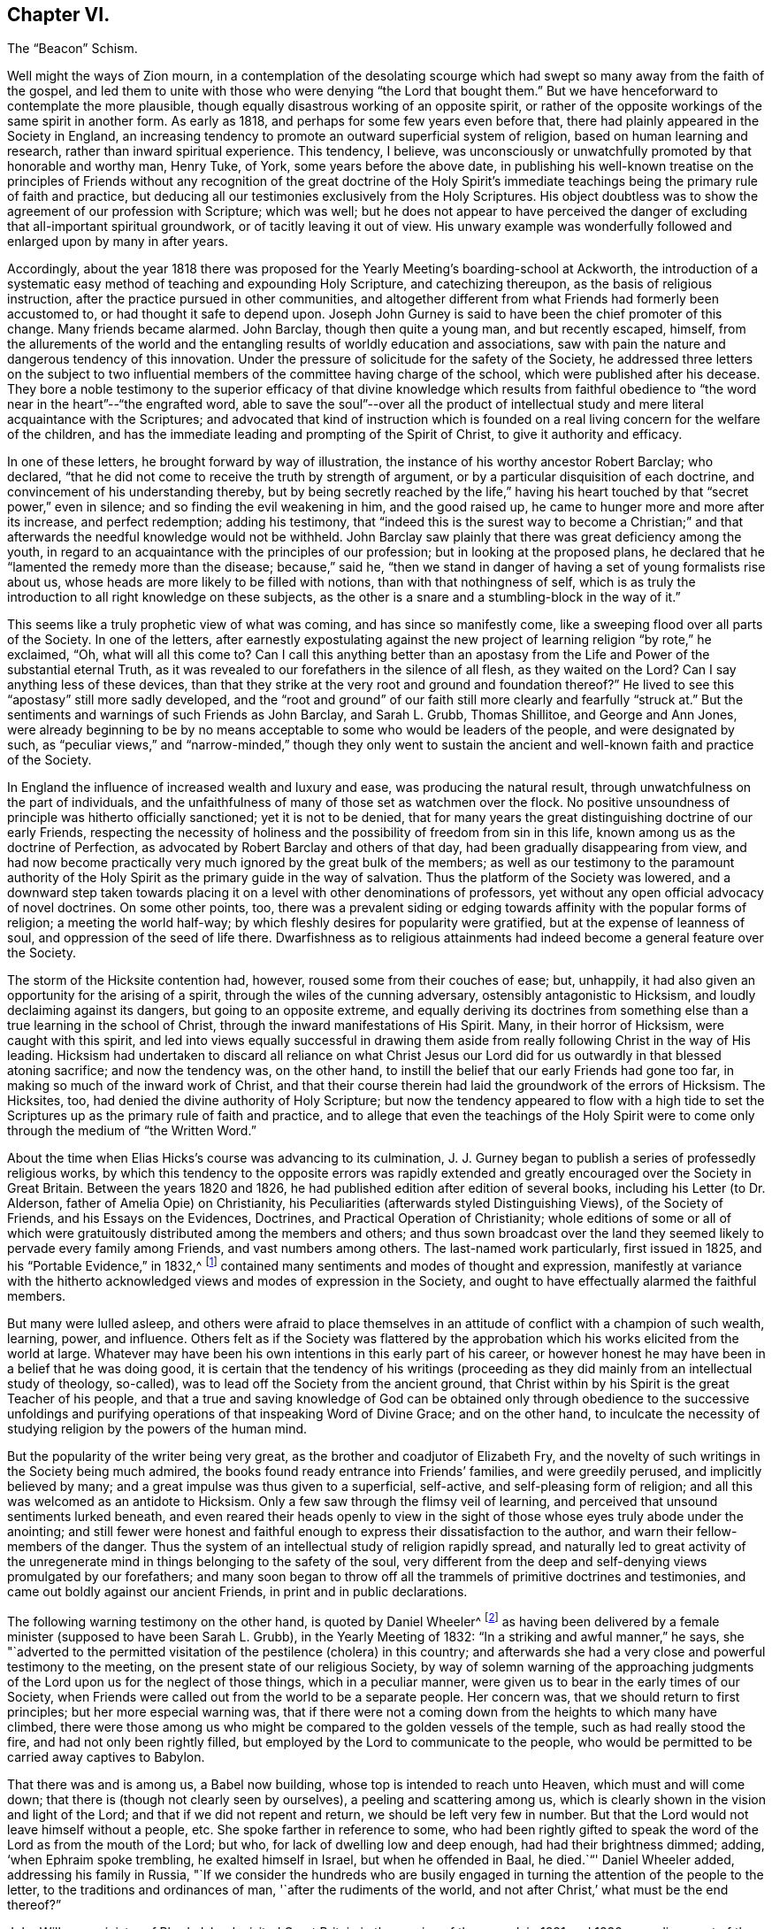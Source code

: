 == Chapter VI.

The "`Beacon`" Schism.

Well might the ways of Zion mourn,
in a contemplation of the desolating scourge which
had swept so many away from the faith of the gospel,
and led them to unite with those who were denying "`the Lord that bought them.`"
But we have henceforward to contemplate the more plausible,
though equally disastrous working of an opposite spirit,
or rather of the opposite workings of the same spirit in another form.
As early as 1818, and perhaps for some few years even before that,
there had plainly appeared in the Society in England,
an increasing tendency to promote an outward superficial system of religion,
based on human learning and research, rather than inward spiritual experience.
This tendency, I believe,
was unconsciously or unwatchfully promoted by that honorable and worthy man, Henry Tuke,
of York, some years before the above date,
in publishing his well-known treatise on the principles of Friends
without any recognition of the great doctrine of the Holy Spirit`'s
immediate teachings being the primary rule of faith and practice,
but deducing all our testimonies exclusively from the Holy Scriptures.
His object doubtless was to show the agreement of our profession with Scripture;
which was well;
but he does not appear to have perceived the danger
of excluding that all-important spiritual groundwork,
or of tacitly leaving it out of view.
His unwary example was wonderfully followed and enlarged upon by many in after years.

Accordingly,
about the year 1818 there was proposed for the Yearly
Meeting`'s boarding-school at Ackworth,
the introduction of a systematic easy method of teaching and expounding Holy Scripture,
and catechizing thereupon, as the basis of religious instruction,
after the practice pursued in other communities,
and altogether different from what Friends had formerly been accustomed to,
or had thought it safe to depend upon.
Joseph John Gurney is said to have been the chief promoter of this change.
Many friends became alarmed.
John Barclay, though then quite a young man, and but recently escaped, himself,
from the allurements of the world and the entangling
results of worldly education and associations,
saw with pain the nature and dangerous tendency of this innovation.
Under the pressure of solicitude for the safety of the Society,
he addressed three letters on the subject to two influential
members of the committee having charge of the school,
which were published after his decease.
They bore a noble testimony to the superior efficacy of that divine knowledge which
results from faithful obedience to "`the word near in the heart`"--"`the engrafted word,
able to save the soul`"--over all the product of intellectual
study and mere literal acquaintance with the Scriptures;
and advocated that kind of instruction which is founded
on a real living concern for the welfare of the children,
and has the immediate leading and prompting of the Spirit of Christ,
to give it authority and efficacy.

In one of these letters, he brought forward by way of illustration,
the instance of his worthy ancestor Robert Barclay; who declared,
"`that he did not come to receive the truth by strength of argument,
or by a particular disquisition of each doctrine,
and convincement of his understanding thereby,
but by being secretly reached by the life,`" having his
heart touched by that "`secret power,`" even in silence;
and so finding the evil weakening in him, and the good raised up,
he came to hunger more and more after its increase, and perfect redemption;
adding his testimony,
that "`indeed this is the surest way to become a Christian;`"
and that afterwards the needful knowledge would not be withheld.
John Barclay saw plainly that there was great deficiency among the youth,
in regard to an acquaintance with the principles of our profession;
but in looking at the proposed plans,
he declared that he "`lamented the remedy more than the disease; because,`" said he,
"`then we stand in danger of having a set of young formalists rise about us,
whose heads are more likely to be filled with notions,
than with that nothingness of self,
which is as truly the introduction to all right knowledge on these subjects,
as the other is a snare and a stumbling-block in the way of it.`"

This seems like a truly prophetic view of what was coming,
and has since so manifestly come, like a sweeping flood over all parts of the Society.
In one of the letters,
after earnestly expostulating against the new project
of learning religion "`by rote,`" he exclaimed,
"`Oh, what will all this come to?
Can I call this anything better than an apostasy from the
Life and Power of the substantial eternal Truth,
as it was revealed to our forefathers in the silence of all flesh,
as they waited on the Lord?
Can I say anything less of these devices,
than that they strike at the very root and ground and foundation thereof?`"
He lived to see this "`apostasy`" still more sadly developed,
and the "`root and ground`" of our faith still more clearly and fearfully "`struck at.`"
But the sentiments and warnings of such Friends as John Barclay, and Sarah L. Grubb,
Thomas Shillitoe, and George and Ann Jones,
were already beginning to be by no means acceptable
to some who would be leaders of the people,
and were designated by such,
as "`peculiar views,`" and "`narrow-minded,`" though they only went to
sustain the ancient and well-known faith and practice of the Society.

In England the influence of increased wealth and luxury and ease,
was producing the natural result, through unwatchfulness on the part of individuals,
and the unfaithfulness of many of those set as watchmen over the flock.
No positive unsoundness of principle was hitherto officially sanctioned;
yet it is not to be denied,
that for many years the great distinguishing doctrine of our early Friends,
respecting the necessity of holiness and the possibility
of freedom from sin in this life,
known among us as the doctrine of Perfection,
as advocated by Robert Barclay and others of that day,
had been gradually disappearing from view,
and had now become practically very much ignored by the great bulk of the members;
as well as our testimony to the paramount authority of the
Holy Spirit as the primary guide in the way of salvation.
Thus the platform of the Society was lowered,
and a downward step taken towards placing it on a
level with other denominations of professors,
yet without any open official advocacy of novel doctrines.
On some other points, too,
there was a prevalent siding or edging towards affinity with the popular forms of religion;
a meeting the world half-way; by which fleshly desires for popularity were gratified,
but at the expense of leanness of soul, and oppression of the seed of life there.
Dwarfishness as to religious attainments had indeed
become a general feature over the Society.

The storm of the Hicksite contention had, however,
roused some from their couches of ease; but, unhappily,
it had also given an opportunity for the arising of a spirit,
through the wiles of the cunning adversary, ostensibly antagonistic to Hicksism,
and loudly declaiming against its dangers, but going to an opposite extreme,
and equally deriving its doctrines from something
else than a true learning in the school of Christ,
through the inward manifestations of His Spirit.
Many, in their horror of Hicksism, were caught with this spirit,
and led into views equally successful in drawing them aside
from really following Christ in the way of His leading.
Hicksism had undertaken to discard all reliance on what Christ
Jesus our Lord did for us outwardly in that blessed atoning sacrifice;
and now the tendency was, on the other hand,
to instill the belief that our early Friends had gone too far,
in making so much of the inward work of Christ,
and that their course therein had laid the groundwork of the errors of Hicksism.
The Hicksites, too, had denied the divine authority of Holy Scripture;
but now the tendency appeared to flow with a high tide to
set the Scriptures up as the primary rule of faith and practice,
and to allege that even the teachings of the Holy Spirit
were to come only through the medium of "`the Written Word.`"

About the time when Elias Hicks`'s course was advancing to its culmination,
J+++.+++ J. Gurney began to publish a series of professedly religious works,
by which this tendency to the opposite errors was rapidly extended
and greatly encouraged over the Society in Great Britain.
Between the years 1820 and 1826, he had published edition after edition of several books,
including his Letter (to Dr. Alderson, father of Amelia Opie) on Christianity,
his Peculiarities (afterwards styled Distinguishing Views), of the Society of Friends,
and his Essays on the Evidences, Doctrines, and Practical Operation of Christianity;
whole editions of some or all of which were gratuitously
distributed among the members and others;
and thus sown broadcast over the land they seemed
likely to pervade every family among Friends,
and vast numbers among others.
The last-named work particularly, first issued in 1825,
and his "`Portable Evidence,`" in 1832,^
footnote:[See An Examination of the Memoirs and Writings of J. J. Gurney,
by W. H. Philadelphia, 1856.]
contained many sentiments and modes of thought and expression,
manifestly at variance with the hitherto acknowledged
views and modes of expression in the Society,
and ought to have effectually alarmed the faithful members.

But many were lulled asleep,
and others were afraid to place themselves in an
attitude of conflict with a champion of such wealth,
learning, power, and influence.
Others felt as if the Society was flattered by the approbation
which his works elicited from the world at large.
Whatever may have been his own intentions in this early part of his career,
or however honest he may have been in a belief that he was doing good,
it is certain that the tendency of his writings (proceeding
as they did mainly from an intellectual study of theology,
so-called), was to lead off the Society from the ancient ground,
that Christ within by his Spirit is the great Teacher of his people,
and that a true and saving knowledge of God can be obtained
only through obedience to the successive unfoldings and
purifying operations of that inspeaking Word of Divine Grace;
and on the other hand,
to inculcate the necessity of studying religion by the powers of the human mind.

But the popularity of the writer being very great,
as the brother and coadjutor of Elizabeth Fry,
and the novelty of such writings in the Society being much admired,
the books found ready entrance into Friends`' families, and were greedily perused,
and implicitly believed by many; and a great impulse was thus given to a superficial,
self-active, and self-pleasing form of religion;
and all this was welcomed as an antidote to Hicksism.
Only a few saw through the flimsy veil of learning,
and perceived that unsound sentiments lurked beneath,
and even reared their heads openly to view in the sight
of those whose eyes truly abode under the anointing;
and still fewer were honest and faithful enough to
express their dissatisfaction to the author,
and warn their fellow-members of the danger.
Thus the system of an intellectual study of religion rapidly spread,
and naturally led to great activity of the unregenerate
mind in things belonging to the safety of the soul,
very different from the deep and self-denying views promulgated by our forefathers;
and many soon began to throw off all the trammels of primitive doctrines and testimonies,
and came out boldly against our ancient Friends, in print and in public declarations.

The following warning testimony on the other hand, is quoted by Daniel Wheeler^
footnote:[Memoirs of Daniel Wheeler, London, 1842, p. 200.]
as having been delivered by a female minister (supposed to have been Sarah L. Grubb),
in the Yearly Meeting of 1832: "`In a striking and awful manner,`" he says,
she "`adverted to the permitted visitation of the pestilence (cholera) in this country;
and afterwards she had a very close and powerful testimony to the meeting,
on the present state of our religious Society,
by way of solemn warning of the approaching judgments
of the Lord upon us for the neglect of those things,
which in a peculiar manner, were given us to bear in the early times of our Society,
when Friends were called out from the world to be a separate people.
Her concern was, that we should return to first principles;
but her more especial warning was,
that if there were not a coming down from the heights to which many have climbed,
there were those among us who might be compared to the golden vessels of the temple,
such as had really stood the fire, and had not only been rightly filled,
but employed by the Lord to communicate to the people,
who would be permitted to be carried away captives to Babylon.

That there was and is among us, a Babel now building,
whose top is intended to reach unto Heaven, which must and will come down;
that there is (though not clearly seen by ourselves), a peeling and scattering among us,
which is clearly shown in the vision and light of the Lord;
and that if we did not repent and return, we should be left very few in number.
But that the Lord would not leave himself without a people, etc.
She spoke farther in reference to some,
who had been rightly gifted to speak the word of the Lord as from the mouth of the Lord;
but who, for lack of dwelling low and deep enough, had had their brightness dimmed;
adding, '`when Ephraim spoke trembling, he exalted himself in Israel,
but when he offended in Baal, he died.`"`' Daniel Wheeler added,
addressing his family in Russia,
"`If we consider the hundreds who are busily engaged
in turning the attention of the people to the letter,
to the traditions and ordinances of man, '`after the rudiments of the world,
and not after Christ,`' what must be the end thereof?`"

John Wilbur, a minister of Rhode Island,
visited Great Britain in the service of the gospel, in 1831 and 1832,
spending most of the time in England until his return in the beginning of 1833.
While there, very unexpectedly to himself,
his mind was brought into deep exercise and distress by the discovery
of the spirit at work among some influential members,
at variance with the well-known doctrines of Friends.
As he advanced in his religious engagements,
more and more of its insidious workings was brought to his view,
to such a degree that he was led to fear, either a general lapse as a body,
or otherwise a great rent or division.^
footnote:[John Wilbur`'s Journal and Correspondence, p. 270.]
Finding this departure so formidable,
on account of the talents and station of many of those engaged in it,
he was brought into great mourning over the flock of God,
even in that land where the pure standard of truth had been
so eminently supported in the days of our forefathers.
He was deeply afflicted in seeing the subtlety of the enemy,
in taking advantage of the Hicksian heresy,
by leading many into the opposite extreme--thus plunging them into
a lapse as fatal on the other side--both these errors being insidiously
defective in relation to the true faith in Christ,
in all his gracious offices for our salvation.
Under the pressure of these apprehensions,
while in London at the time of the Yearly Meeting,
he took an opportunity of opening his uneasiness to J. J. Gurney,
in company with Jonathan Hutchinson, and George and Ann Jones.
But he received no satisfaction from him.

To show his feelings under these circumstances more clearly,
we will quote a few passages from his own account.
In speaking of his attendance of London Yearly Meeting in 1832,
after mentioning that with the exception of having visited the women`'s meeting,
he had been silent through all the meetings for business,
being greatly exercised therein, he says:

In this meeting,
great professions of faith in the mediation and atonement of Jesus Christ our Lord,
were made, and this profession was abundantly reiterated;
but still I mournfully felt a great lack of that precious sweetness and savor of life,
which gives weight and solidity, as well as power, to a meeting;
and without which all the professions of faith, however high and glowing as to words,
are but as sounding brass and a tinkling cymbal.
And I am more and more confirmed in the belief,
that the most full and literally sound acknowledgment may be made,
of faith in the blood and sacrifice of Jesus Christ, our blessed Redeemer,
and without any reserve too,
but still it may be no more than in the oldness of the letter; and that,
for lack of believing fully in,
and of being really and practically quickened by the living power of the gospel,
that calls to, and enables to keep the commandments of Christ our Lord,
by whose Spirit and grace we are sanctified, through obedience.

On account of overwhelming afflictions, and weakness of body,
I was not able to attend the concluding sitting of
the Select Yearly Meeting on seventh-day evening;
for my mental grief was such, that I could not refrain from excessive weeping,
after the conclusion of the meetings for discipline; so,
under the kind superintendence of my dear friend George Crosfield,
I went immediately to my lodgings, and retired to my chamber;
where my head was as waters, and my eyes as fountains of tears,
in weeping for the backsliding of the sons and daughters of my people,
occasioning the face of the beloved to be so turned from us,
in the day of our great necessity.
(Page 124.)

Again, after attending the Half-Yearly Meeting for Wales, which was, he says,
a painful meeting to him throughout, he remarks:

I kept to my chamber in the evening,
and there mourned over the state of things in this land;
being fully aware that there are many in the station of ministers, who are,
in great measure, lost, as to the times and seasons,
the openings and the shuttings of the blessed Spirit of the Gospel;
and whose minds seem to be so beclouded and darkened,
that the true shining is not seen to go forth with brightness as in primitive times,
nor as a lamp that should burn through the whole gospel day.

And it is greatly to be feared that there are some
who are leaning too much to their own understanding,
instead of waiting, in patience and meekness, on Jesus Christ, the great minister,
who always keeps the key in his own hands, and opens only when he will,
and to whom he will So I continue to mourn,
and to feel like adopting the prophet`'s language of grief, as I pass through this land,
"`How is the gold become dim?
How is the most fine gold changed?
The stones of the sanctuary are poured out in the top of every street!
The precious sons of Zion, comparable to fine gold,
how are they esteemed as earthen pitchers, the work of the hands of the potter?`"
For lo! some who have shone apparently as stars of the first magnitude,
seem to be in danger of a total eclipse!
The outward standing and influence of some is such,
that the case seems almost if not entirely irremediable,
and what the result of things will be, is difficult to foresee.
But many there are among this people,
who are truly awakened to serious and fearful apprehensions,
lest this Society should be shaken from its foundation.
(Page 137.)

A few months afterwards, he remarks:

A disposition is making its appearance in several places in this nation,
and among Friends, to think very little of the cross of Christ, practically,
and to plead for liberality, both of faith and practice;
the perceptible influence of the Holy Spirit is mournfully
deprecated by many members of our Society;
some of them in conspicuous standing,
are now disposed to put the Scriptures in the place of the Spirit;
and seem ready to hold them as the only rule of faith and practice,
or guidance of Christians and notwithstanding they
fully acknowledge the propitiatory sacrifice,
with its blessed effects for the remission of sins, and place great dependence upon it,
yet at the same time, Christ crucified is to them, as to the Jews and Greeks formerly,
to the one a stumbling-block, and to the other foolishness.
And there is much reason to fear, that these wise and learned professors under our name,
who seem disposed to look down rather contemptuously upon the old sort of Friends,
are designing to bring about a change in some of
the prominent and essential doctrines of our Society.
(Page 150.)

At London and Middlesex Quarterly Meeting, which was "`very full and large,`" he says:

Dear Ann Jones was exercised in solemn supplication,
and William Allen and Daniel Wheeler, in testimony, acceptably; but as for me,
I sat silently, under a sorrowful sense of the state of things in this land;
for it is clearly to be felt and seen, that among this people under our name,
there are two armies arrayed, army against army,
lifting up their weapons one against the other;
and great struggles are plainly to be felt and seen,
by those whose eyes are happily anointed by the finger of Jesus.
It is seen also, that instead of one Lord, one faith,
and one baptism there is a diversity of faith,
as it regards the ministration of Him who is one, by his holy spiritual baptism,
and as to the worship of the true tabernacle.
And it is greatly to be feared that this strife will
not always be kept within the secret chamber,
and subdued, without the exposure of Antichrist, and his kingdom,
and without a storm of the elements in which he works.
And much commotion, and thunderings, and lightnings,
and earthquakes will be seen and heard in various places;
and the tabernacle of those who have slidden from the sure foundation, the Rock of Ages,
however lofty and beautiful to look upon, will be thrown down,
and removed out of the way,
and their place will be known no more in the heritage
of the Lord`'s spiritual Israel.`"(Page 157.)

Under these sorrowful apprehensions,
and in deep solicitude for the safety of the Society,
John Wilbur addressed a series of letters, six in number, to his friend George Crosfield,
an Elder of Liverpool,
for the purpose of developing the grounds of his exercises and concern,
and with a desire that the danger which threatened might be averted.
George Crosfield afterwards published those letters on his
own responsibility (though with John Wilbur`'s knowledge),
believing with many other friends who had seen the manuscripts,
that they were eminently adapted to the state of the Society at that date.
A letter from Margaret Crosfield to John Wilbur,
written while the letters were in process of being printed,
contains the following development of their motives
in thus undertaking the publication of them.

My mind is very well, and resolute in carrying forward the publication of these letters,
believing the very fulness of time is come for something of the kind to be given forth,
for the comfort and encouragement of many faithful Friends,
the strengthening of the weak and wavering, and the instruction of the ignorant;
and I am satisfied, in that it has in any degree,
fallen to our lot to assist in raising again the ancient standard of Truth in this country,
where George Fox so faithfully labored; and that which it will expose us to,
from loose and careless professors, we are willing to bear for Jesus Christ`'s sake.

These six letters to George Crosfield appear to have been
published by him while John Wilbur was absent in Ireland,
in the autumn of 1832.
The first letter gives a general view of the importance of steadfastness
on the part of Friends to the testimonies entrusted to them,
with the expression of his earnest desire that the Society might hold on its way,
and continue faithful in bearing testimony to the
spiritual nature and design of the gospel.
The second letter was in regard to the fall of man,
and his redemption through the atoning sacrifice of Christ,
and man`'s cooperation with the offers of his grace,
by repentance and submission to the sanctifying and regenerating efficacy of his Spirit;
and concluded with the following salutary expressions:

Then how needful it is to have a full belief in the doctrines of Scripture,
and in every part of them; not merely assenting to some and passing slightly over others,
for fear that a practical and living belief in them
should lead us to much pain and conflict of spirit,
and to the mortifying of the will of the flesh.
Then let everyone come down and prove himself, and examine by the light of Christ,
all the hidden and dark avenues of his heart,
remembering that every secret thing must be opened
and brought to judgment in the day of Jesus Christ.
And oh, how desirable, that when that day shall come upon every one of us,
we may submit to it, while there is yet tenderness in our hearts,
so that a spirit of unbelief in any one of these great doctrines
of life and salvation may never be entertained;
that none of the great truths of the gospel may be looked upon with indifference,
but that every one of us may be so quickened and made alive unto God,
by the resurrection power of Jesus Christ,
as to be furnished and blessed with the perceptive and all-instructive
guidance and influence of his Holy Spirit.

The third letter showed the frequent tendency there
had been in the professing Christian Church,
to go off the straight track of the doctrine of the gospel, on one side, or on the other,
through the artful wiles of the enemy;
how George Fox and his contemporaries were instrumental in the Lord`'s
hand for the revival of the pure gospel covenant and doctrines,
and, having Christ their captain with them,
were enabled to stand against all the fury of the adversary,
striving to lay waste and paralyze their testimony; yet that some,
even in those early days, giving way to spiritual pride and the will of unslain self,
were carried away into by-paths; and again many in modern times had been,
through the same subtlety of Satan, deceived, and even led to suppose,
or to profess that they supposed,
that our first Friends did not believe in the true divinity
and reconciling sacrifice of our Lord Jesus Christ;
than which a greater perversion can hardly be imagined.
He entirely contradicts such assertions of the Hicksites,
showing their utter groundlessness, and declares his belief,
"`that the more true spiritual Christianity a man has,
the better will he be qualified rightly to see and to estimate the doctrines of Scripture,
relative to the outward coming and offices of Jesus Christ.`"

The fourth letter discourses more at large on the Hicks secession in America,
showing how the devil,
anxious to make an inroad upon a people whom he knew to
be tenacious of their great principle of the Light of Christ,
artfully contrived a kind of compromise with them,
so as to allow them to retain this distinguishing article,
if he could but induce them to deny the proper divinity and atonement of Christ;
knowing that, thus drawn aside, they would not then, in the very nature of things,
be sharers in the true light of Christ within them, and walk in it,
whatever their profession of it;
but would be rendered liable to mistake his false radiance for the real light.
And succeeding in this scheme with very many,
he filled their mouths with the cry of "`the light! the Spirit!
the Spirit of the Lord!`"--and this partly for the purpose,
that thereby others might be brought even to loathe
the very name of Christ within the hope of glory,
or Christ in spirit, by witnessing His name, in this part of the covenant,
so continually brought forward and taken in vain by those well known to be autichristians.
Because, therefore,
the Socinian or Hicksite has sinfully denied the divinity and atonement of Christ,
shall we unnecessarily, and sinfully too,
abandon everything else relative to God`'s salvation,
that so we may establish what they deny;
as if it were possible for us to obtain salvation by the one, without the other?
And will any be driven, through cowardice from a practical faith in divine grace,
and the light and spirit of the gospel,
because these seceders have illusively pretended thereto?
Will any man be deterred from naming and believing in the Holy Name,
because the atheist chaunts it off with scorn?
Not the true Christian, no;
for if the very worst of men deceptively profess the best of things,
that will never occasion the true believer to abandon them;
nor if the unfaithful abandon one part of the covenant, professing to support the other,
it will never induce the former to reverse it,
for in so doing he would be a covenant breaker as much as the other.

Now, in conclusion, I would ask, if it is not alike dangerous to man,
and dishonorable to God, to deny that Jesus Christ has done anything for our salvation,
without us; and to deny that he is doing anything for us, within us,
for the same purpose: seeing that, if we reject either of these provisions,
we cannot be saved, for we cannot so much as begin a good life,
without the application of that great sacrifice of his body, once made for all men.
Nor, in the second place,
can we advance a single day of our lives in the Christian way and warfare against sin,
without his presence and help continually extended to us.

The fifth letter takes the ground of Robert Barclay and all our early Friends,
that the Spirit of Christ, and not the Holy Scriptures,
is "`the first and best leader and controller of
the Christian`'s life and practice,`" or,
as they called it, "`the primary rule;`" and shows conclusively that this doctrine,
which is indeed the true doctrine of the Bible,
by no means derogates from the excellency of those writings of holy men of God,
written as they were moved by the Holy Spirit.
Nor can there be any dishonor brought to the sacred writings,
by placing the all-manifesting Spirit, and light, and grace of God,
through our Lord Jesus Christ,
over and above them in the rightful order of God`'s manifestations
and provisions for the children of men.
No, truly, it cannot be derogatory to the Scriptures,
nor to any other creature here below, to place the second Adam, the Lord from heaven,
the quickening Spirit, above them.

He then fully admits them "`to stand above all other writings,`" and "`to
be the only outward fit rule and standard by which all the professors
of Christianity may prove and try their doctrines;`" yet adds,
that, inasmuch as the various denominations have different confessions of faith,
all founded as they suppose on a right understanding of Scripture,
whenever a member of a religious body thinks he has found important
errors in the fundamental doctrines of his own people,
it becomes him to be candid and leave them, rather than,
like the leaders of the late Seceders of America,
secretly and artfully endeavor to gain over the unwary to their new views.
He might have carried this view a little further, by showing that though,
on the one hand,
the Scriptures are the test of doctrine between those of different professions,
to try which comes the nearest to the Gospel standard; yet, on the other hand,
when once a religious Society has settled for itself its own standard as being
in accordance with what it believes to be a correct understanding of Scripture;
then,
in order to try the consistency or inconsistency of its own members with its profession,
the appeal must be, not merely to the Scriptures (which are variously interpreted),
but to those interpretations of Scripture which have always been received
and acknowledged as characterizing the faith of that particular people.
Otherwise, no society, or gathered visible church,
can be said to have any settled religious faith and belief, as belonging to itself,
and not liable to be constantly disturbed with impunity
by innovators within its own borders.

The sixth letter contained an earnest appeal for the continued faithful
maintenance of the testimonies of Friends to plainness and self-denial,
so little appreciated by the advocates of the new views.
I have thought it necessary thus to show at some length the tenor of these letters,
inasmuch as, although highly approved by sound Friends,
who saw their salutary applicability to the state of the Society at that time,
yet on the other hand, they brought on their author an abundant share of obloquy,
from those who favored the modern innovations,
and afterwards became one of the chief pleas for
the persecutions which assailed him in his own country.
John Wilbur had, however, pursued the straight path of gospel order.
He had, while in England,
taken an opportunity of privately opening his uneasiness
to at least one of the main instigators of the new doctrines,
Joseph John Gurney, and probably also to others;
and had been faithful in his testimonies against these errors in his public declarations,
before the issue of these letters;
and though some influential members in New England would have gladly put
him to trouble in consequence of his open and firm stand for the truth,
they could make no progress against him as long as Moses Brown lived;
for that honest man and venerable patriarch frustrated their attempts,^
footnote:[See two letters from Moses Brown, in J. Wilbur`'s Journal, pp.
176 and 177.]
knowing they were out of the truth.

Elisha Bates, a minister of Mount Pleasant, Ohio,
through unwatchfulness was caught with the new views,
and going to England in the year 1833, and again in 1836,
greatly strengthened this innovating spirit,
by joining with those who were openly repudiating some of our fundamental principles.
And being of a fluent pen as well as speech, Isaac Crewdson, William Boulton,
and other leaders in the schism,
gladly associated him with themselves in their attempts to subvert
the characteristic doctrines and testimonies of the Society.
In the year 1835, Isaac Crewdson of Manchester, published a small book, entitled,
A Beacon to the Society of Friends,
ostensibly warning the members against the awful errors of Elias Hicks,
on the assumption that many of the writings of our earliest authors tended in that direction,
and calling the Society in this day to sentiments supposed
by him to be more evangelical than those of our forefathers,
as the only way to avoid the spread of Hicksism through the Society in Great Britain.
This book, soon after its appearance,
was followed by a shower of pamphlets in the same direction,
many of which were very crude and frothy,
but all tending to raise a commotion and kindle unhallowed fire.

The Beacon by Isaac Crewdson,
and the Bible studying meetings held at the house of William Boulton,
were indeed nothing more than a genuine fruit of the views which had been advocated
for about ten years in the successive publications of Joseph John Gurney.
The difference between J. J. Gurney`'s writings and the Beacon, was simply this,
that the former laid the groundwork, and the latter the superstructure;
that the former used comparatively cautious language, while the latter spoke plain out;
that the former upheld the Scriptures as the source of divine knowledge,
paramount to the Spirit, or as if the Spirit taught only through them, thus necessarily,
although at first secretly, undermining the opposite doctrine held by Friends;
while the latter writer, besides doing this in full, with regard to the Scriptures,
also came forth boldly and more distinctly in a denunciation of our great
distinguishing testimony to the Light of Christ in the heart,
as the primary teacher or rule, and the universality of Saving Grace,
as held by Barclay and all our ancient writers.

J+++.+++ J. Gurney had limited "`revelation`" to what is written in the Scriptures; which,
he declared, were sufficient "`to direct our faith,
and regulate our conduct,`" were "`the only authorized record of divine truth,`"
the only medium by which to obtain a knowledge of the nature of sin,
or of "`a call to repentance extended to the whole human race,`" and that
they "`unfold the law of God in all its strength and spirituality,
in all the glorious variety of its details.`"^
footnote:[See J. J. Gurney`'s Portable Evidence, English edition, pp.
69, 91, 114,
etc.]The Beacon discarded the universal and saving efficacy of the light of Christ,
inwardly revealed; and denied any true knowledge of God, or of his salvation,
except through the Scriptures--taught that it was a "`pernicious
theory`" to speak of the Scriptures as secondary,
and the Spirit as a higher rule--declared that it was "`presumptuous`" to assert
the sufficiency of "`the inward light,`" calling it a "`delusive notion`"--designated
the belief that "`the inward light is the primary rule of faith and practice,`"
as a "`dangerous error`"--and asserted that "`setting up a light within,
above the revelation of the Spirit of God by Holy Scripture, has led, step by step,
into the deadly gulf of deism.`"^
footnote:[See the Beacon, all through the volume.]

On the doctrine of Imputative Righteousness, too, they held the same ground.
J+++.+++ J. Gurney had said, "`Our only claim on the heavenly inheritance, therefore,
consists in this, that God is pleased to impute to those who believe,
the perfect righteousness of our Lord Jesus Christ; "`^
footnote:[Gurney`'s Essays on Christianity, Amer.
edit+++.+++, p. 390.]
and that faith "`is a reliance of the soul on the incarnate
Son`" thus limiting it to the incarnation alone.
In like manner, the Beacon said:
"`Our immense debt is cancelled by the precious blood of Christ, if, by faith,
we lay hold on Him as our surety.`"
Do not both these statements equally overstrain the precious doctrine
of the atonement to such an extent as to exclude the divine declaration,
that "`without holiness no man shall see the Lord?`"J.
J+++.+++ Gurney had repeatedly designated the Scriptures,
as "`the written word,`" "`the word of the Lord,`" thus coming as near as he could,
and opening the door, towards calling them the Word of God;^
footnote:[Ibid., pp.
88, 350, etc.]
and had declared that from them "`we derive our hopes of the immortal crown of righteousness.`"
The author of the Beacon, in like manner, though more openly,
styled them "`the Word,`" "`the Word of God;`" argued to prove
the correctness of the term as applied to them as well as to Christ;
and (page 92) restricted the possession of the "`law written in the heart,`"
to "`true believers,`" and (page 119) "`the manifestation of the Spirit
given to every man,`" to the Corinthian believers only!

It is also well known, that the two authors coincided in their views respecting Prayer,
the calling of the first-day of the week the Christian Sabbath,
and styling the four narrative accounts of the Evangelists "`the Gospel,`"
in obvious contradiction of the views of true Friends from the beginning.
In one particular, Isaac Crewdson appears to have gone further than J. J. Gurney.
In order to bring our silent worship into discredit,
he branded the system as "`Quietism`"--making a parade of this epithet,
as if he thought it an excellent handle against us--and also,
as "`a religion of feelings,`" evidently implying of mere enthusiasm--and said (page
96) that "`to imagine that silence and stillness are essential to true worship,
would be a great error.`"
In most of these attacks, it is true, he professed to be aiming at Hicksism;
but in reality the blow was manifestly meant for ancient Quakerism.

We have thus seen how far these two writers really worked together,
in pulling down the old landmarks of our profession.
It may indeed be safely said,
that the works of J. J. Gurney were far more efficient
in bringing "`Beaconism`" upon the Society,
than the writings of the author of the Beacon;
and that the latter never could have accomplished the schism it promoted,
had not the ground been prepared for it beforehand,
by the general acceptance of the books published by J. J. Gurney.
How was it then, that the one involved himself in the censure of the Society,
while the other entirely escaped?
It was because J. J. Gurney was wary, and capable of so smoothing his mode of expression,
and so salving over any sore place among such as might begin to feel uneasy,
that he retained his position of great influence;
while Isaac Crewdson was of a bold and straightforward temperament,
came plainly out with his denunciations of our ancient faith,
and being quite capable of maintaining the position
he had taken by confusing the views of his opposers,
preferred to pursue his course openly,
rather than either to modify his expressions for the sake of making peace,
or to allow himself to be persuaded that he was in error,
by men whom he plainly saw to be weakly inconsistent with their own expressed convictions.
J+++.+++ J. Gurney also seems to have perceived that the rapid course
of the advocates of the Beacon was likely to drift them quickly
into a separation from the main body of the Society;
and not being prepared for that step himself,
but aiming to carry the whole Society into an acceptance
of his own views through his great popularity and tact,
he preferred to abandon these his too ardent pupils, and let them drift, if they must,
rather than launch himself with them on so desperate a venture.

There were several attempts soon made, through the press,
to counteract the pernicious tendency of the opinions advanced in the Beacon.
The first of these was a short letter, addressed to its author by Thomas Thompson,
an Elder of Liverpool Meeting.
Then followed a more elaborate Defence of the Doctrine of
Immediate Revelation and Universal and Saving Light,
by Thomas Hancock, M. D., another elder of Liverpool;
which showed in a clear and firm manner, but with a mild and moderate tone of argument,
the reasonableness of the true doctrine of Friends on these subjects,
their accordance with Scripture truth,
and their incongruity with the views advocated in the Beacon.
After this came a fiery attack on the Beacon,
and its coadjutors both in and outside of the Society, entitled,
"`Truth Vindicated,`" etc., a book of 224 pages, published anonymously,
but soon afterwards known to be written by Henry Martin, a young and ardent man,
zealously attached to Friends`' principles as advocated by our early writers.

This was a powerful and crushing rebuke of the Beacon; but the writer indulged, perhaps,
in too much of a taunting harshness of expression,
calculated to produce irritation among those whom he so recklessly lashed; and, moreover,
launched into a very bold and aggressive mode of warfare,
in which he did not always carefully guard his own lines from assault,
or at least from being charged with overstraining
the positions of those whom he was opposing,
or with leaving out views which ought to have been introduced,
in order to avoid an appearance of more or less randomness or irreverence of manner,
in his mode of treating principles of momentous importance.
The main tendency and intent of the work, however,
was to sustain the ancient doctrines of Friends against these insidious attacks,
and to expose to view the utter lack of solid ground which the latter had to stand upon;
but it is to be regretted that his intent was not
carried out with more discretion and caution,
that the pure truth might not suffer reproach by his unguarded style of writing.

As an instance, we may refer to the circumstance,
that his advocacy of the Holy Spirit being the primary rule,
instead of the Scriptures given forth by that Spirit,
would have been far more satisfactory and clear from cavil,
if he had simply added his own adhesion to what Friends have always acknowledged,
that the Scriptures are also a rule, though a secondary rule,
subordinate to the Spirit from which they derive their authority,
and that whatever is contrary to their testimony, is to be rejected as false.
But in the warmth of his zeal against these modern
revivors of the calumnies put forth by the Buggs,
Owens, and Keiths of former days,
he did not condescend to stop to make all his own modes of expression secure from attack,
or to tell the whole truth, further than appeared to him needful for his own purpose,
in crushing the position of his antagonists.
A very different antidote to the doctrines of the Beacon appeared also in 1835,
under the title of The Light of Christ exalted,
or the More Excellent Way Briefly Set Forth, a small book of about sixty-eight pages,
by Joseph Sutton, of Manchester.
Though this little work was not ostensibly aimed at the Beacon,
but was addressed to the Methodists,
with whom the writer had formerly been in connection,
yet it furnished a good practical refutation of the fallacious
and backsliding views of the author of the Beacon,
was written in a spirit of piety and tenderness,
and supported the true doctrines of Friends.

John Harrison, another member of Manchester Meeting, zealous against all innovations,
and firm in "`contending for the faith once delivered
to the saints,`" came forth the next year (1836),
with A Lamp for the Beacon Showing by Many Parallel Passages,
that its Erroneous Sentiments were but the Reiteration of What had in
Old Time been Abundantly Cast as Mire and Dirt Against Our Early Friends,
by Sundry Opposers of the Truth,
and had been Again and Again Refuted by George Fox and Others.
In 1836 also, J. J. Gurney entered the list of writers in this controversy,
not by opposing the Beacon, but by attacking the author of Truth Vindicated.
This he did with a portion at least of the same acrimony
as the latter had used towards the Beacon and its eulogists,
and with much more unfairness.
His Strictures on Truth Vindicated,
while professing to support what he called the doctrines of the Society,
did great injustice to the author of Truth Vindicated,
and rather materially promoted than in any way damaged, the cause of the Beacon;
inasmuch as he therein showed that he was himself sorrowfully defective
in his appreciation of some of the fundamental doctrines of Friends,
especially with regard to immediate revelation,
and the relative authority of the Scriptures and of the Spirit which gave them forth.

Great disturbance was the result of this controversy throughout the Society in England;
and a considerable proportion of the members in Manchester, a very large meeting,
being carried away with the new views,
formed so powerful a party in that Monthly Meeting, that no effectual check could,
for a time, be applied to it by the sound portion of the members.
The subject was accordingly brought before the Quarterly Meeting of Lancashire in 1835;
which appointed a committee to visit and aid the Monthly Meeting of Hardshaw East,
in which Manchester was situated,
with a view to the due support of the discipline and testimonies of the Society,
and the restoration of unity.
Meantime the controversy spread far beyond the limits of Lancashire Quarterly Meeting,
and went on as warmly as ever.
Elisha Bates had, during his visit to England in 1833 and 1834,
unmistakably shown his adherence to the novel views, and disposition to promote them;
and such was the uneasiness with regard to his proceedings and declarations,
on the part of not a few Friends at that time,
that the Yearly Meeting of Ministers and Elders declined
to grant him the usual clear returning:
minute, on his leaving for his own country.
At the Yearly Meeting in 1835, this fact was brought to notice by John Hodgkin;
and so great an outcry arose among his partisans, or sympathizers, that,
in order to satisfy them,
Josiah Forster proposed that the Select Yearly Meeting
should be directed to reconsider the subject.
This was done, and under the popular pressure,
that meeting was actually induced to transmit to America a clear returning certificate,
in contravention of its previous judgment!

In the spring of 1836, Elisha Bates again appeared in England;
this time without any credentials, and professedly on the ground of outward business;
but in reality with the intent of helping forward
the "`Beacon`" party to the best of his ability.
With this view,
he almost immediately commenced the publication of his Miscellaneous Repository in England,
and continued it for several numbers,
as a vehicle for his attacks on the ancient landmarks;
and in the autumn he went so far in the practical exemplification
of his departure from our original principles,
as to submit to the ceremony of water-baptism,
performed by a certain J. Pye Smith (called "`Reverend`"), in the neighborhood of London,
probably the first instance of the kind in one at the time
occupying the station of a minister among Friends.
He afterwards,
with the egotism which now became a prominent characteristic of his writings,
published several pamphlets in support of his own conduct,
and one endeavoring to destroy the religious standing of our early Friends;^
footnote:[This was well answered in 1837 by Samuel Tuke,
in A Plea on behalf of George Fox and the early Friends.]
and soon left England again for America,
having probably found his advocacy of the party more largely drawing
on his pecuniary resources than the remuneration warranted.

John Wilkinson and Luke Howard were two other sorrowful
instances of ministers who had stood in good esteem,
becoming beguiled and carried away in these byways and crooked paths,
and through their influence helping forward greatly the sad defection from ancient principles.
Both had been conspicuous members of the Society, very much respected by all,
and beloved by many,
and the former had acted for several years in time past as clerk of London Yearly Meeting.
Luke Howard, an eminent chemist and natural philosopher,
and for many years head of the well-known firm of manufacturing chemists, Howard,
Jewell and Gibson, near London, was, particularly in his latter days, an eccentric man,
though highly esteemed in the community,
for his scientific attainments and his general moral worth.
Having relinquished business, and retired into Yorkshire,
he published for several years (as an employment for his
leisure) a periodical entitled The Yorkshireman,
which furnished a vehicle for some valuable information,
and an outlet for some of his strange ideas.
When the "`Beacon`" controversy broke out,
he earnestly joined with it in some of its features,
published several attacks on the views and practices of Friends, and in 1837,
after an erratic course, became water-baptized, and was disowned from the Society.

John Wilkinson was in fact one of the earliest and
most efficient instruments in stirring up this schism.
For several years before it broke out,
he had been dissatisfied with some of the doctrines of early Friends,
and anxious to bring about a change.
This disaffection manifested itself openly in 1832,
when he was one of the Committee of Conference on the alterations in the Discipline.
Being of an open and candid temperament as a man,
not given to evading his real sentiments,
and bold in advocating the views he had embraced,
particularly against the doctrine of the inward light
of Christ as the primary rule of faith and practice,
and the Scriptures as a secondary rule--that of the universality and saving efficacy
of Divine Grace--the necessity and possibility of freedom from sin in this life,
as treated by Barclay and others under the name of Christian
Perfection--and also against our well-known principle,
that in order to avail ourselves of the precious
efficacy of the atoning sacrifice of Christ,
we must submit to the purifying operations of his Spirit in our hearts--his ministry
became very unsound and burdensome to the living discerning members.

Yet for some years much tender forbearance was exercised towards him,
and only private admonition extended to him,
though of this there appears to have been no little.
It is indeed astonishing, that so much forbearance was used,
that he was allowed to go on as a minister,
spreading abroad views in direct contravention of the fundamental doctrines of the Society,
for five or six years, before anything was really done to put a stop to it,
otherwise than by private admonition.
Even in 1831, he had excited uneasiness; in 1832 he had explicitly and openly objected,
in the Meeting for Sufferings,
to some of the doctrines of William Penn and Robert Barclay;
and in the Yearly Meeting of 1834,
he had expressed his desire that the Scriptures "`might be acknowledged
among Friends as the only rule of faith and practice.`"
This of course produced at the time some alarm, and elicited some opposition,
but nothing further was done.
Going to Manchester in the autumn of that year,
and coming forth as usual in his preaching with some of his views,
George Jones and John Harrison, and other friends,
expressed to him in letters their dissatisfaction with his ministry.

In the twelfth month of 1835, in a meeting at Tottenham, near London,
he declared distinctly against the "`belief in Christ as
an inward principle,`" designating such a belief as deceptive.
On this occasion that worthy minister Thomas Shillitoe, then far advanced in life,
and quite infirm, could not remain silent,
but is said to have expressed himself as follows: "`I feel constrained to say,
that if by an '`inward principle,`' is meant the
inshining of the light of Christ in the heart,
which is his second coming without sin unto salvation,
and this is not to be believed in and depended upon,
then I am in a most deplorable state!
Now, at my advanced age, at this solemn period,
and in the prospect of being soon called to stand before the judgment seat of God,
to receive the reward of my works, then where shall I be?
And if there is no '`inward principle,`' then, for sixty years past,
I have been following a '`Jack o`' the lantern,`' a '`Will o`' the wisp!`' For it is
now more than sixty years since I became acquainted with the principles of this Society.
Oh, no! my friends, the evidence in my mind at this time is,
that as I have followed the leading and guidance of this inward principle,
this inshining of the light of Christ,
it has led me safely along through all the dangers and perils of the way,
and will continue to lead me to the end.
And it is the chief corner-stone on which I build all my hopes,
and shall do to the end of my days; and I crave that during the remainder of my life,
nothing I may ever hear, nothing I may ever read, nothing any man may say,
may jostle me from off this foundation.
And I warn you, to take heed how you receive any other doctrine than this.`"

A few days afterwards, Thomas Shillitoe, as a true watchman not sleeping at his post,
introduced the case into the Quarterly Meeting of Ministers and Elders in London,
as it was within that quarter that the unsound views had been uttered.
The result was that J. Wilkinson received a letter from one of the elders,
expostulating with him on the inconsistency of his course as a minister among Friends;
and a few days afterwards, as he continued to speak in the same manner,
he was requested by four of the elders to keep silence,
and a complaint was sent to Friends of his own Monthly Meeting.
John now seeing Friends in earnest,
and that the course just entered upon was likely to bring matters to a narrow pass,
concluded to anticipate the regular action of discipline,
and accordingly sent in to his Monthly Meeting a
letter resigning his membership in the Society.
The next year he published his reasons for leaving Friends,
in a scurrilous attack on the Society (containing
many often refuted charges brought up anew),
in a work of about 500 pages, entitled, Quakerism Examined.

The author of Truth Vindicated was not to be so easily
silenced by the authority of name or rank,
or by the self-assumed weight of "`magister ipse dixit,`" without the support of truth,
as J. J. Gurney seemed to have imagined.
He soon published a reply to J. J. Gurney`'s Strictures,
entitled Early Friends and Modern Professors, a book of about 150 pages, 12mo.,
in which he brought clear argument and ample evidence,
from the writings of our early Friends, to sustain his own positions,
and to fasten upon J. J. Gurney, in an incontestable manner,
the charge of unfair misrepresentation of his former work,
and of palpable unsoundness in regard to some of the fundamental doctrines of the Society.
He also cleared himself from imputations to which certain lax modes
of expression in the Truth Vindicated had somewhat exposed him;
and showed beyond reasonable dispute,
that if J. J. Gurney had truly charged his book with "`infidelity`"
our most cherished writers were no less liable to the awful charge.^
footnote:[The same writer (Henry Martin) also published, in 1835 and 1837, two pamphlets,
entitled, A Defence of the Original Principles of the Society of Friends,
No. 1 and No. 2; and, in 1836, A Letter to John Wilkinson.]
This reply indeed sent forth a fatal stroke against J. J. Gurney`'s
pretensions to soundness in the principles of Friends,
and it seems that he was never able to gainsay or parry the scorching allegations.
He remained silent, at least, so far as the press was concerned.

In the Yearly Meeting of London, in the fifth month, 1835,
the disunity in Lancashire Quarterly Meeting was brought into view;
and Josiah Forster proposed the appointment of a committee to extend care and assistance,
alleging that the publication of the Beacon was the origin of the disunity existing.
A committee was already under appointment by that Quarterly Meeting, on the same subject.
Luke Howard now opposed the appointment of any committee by the Yearly Meeting.
Joseph John Gurney expressed his approval of the
sentiments of the Beacon on the subject of the atonement,
but believed it was defective and incorrect respecting
the universality of the Light of Christ,
and the influence of the Spirit;
but he "`still more highly disapproved of Dr. Hancock`'s reply`" +++[+++Defence],
and objected to this author having made "`references to Barclay,
rather than to the Holy Scriptures.`"
In the discussion which ensued,
it appeared that the Monthly Meeting of Hardshaw East (Manchester,
etc.) had not taken any steps against the author of the Beacon;
but the appointment of the above-mentioned committee by the Quarterly
Meeting was considered as having this purpose in view,
and was therefore looked upon by some as improperly
overstepping the functions of the Monthly Meeting,
although its object in reality was to assist the sound members
of that meeting in the maintenance of the discipline.

J+++.+++ J. Gurney "`raised a point of discipline`" on this,
"`in favor of his dear friend,`" the author of the Beacon,
and proposed that Lancashire Quarterly Meeting should
be directed to discharge their committee,
"`and to suspend all further proceedings against`" the book or its author,
in order to prevent "`incalculable mischief`" by the proceedings being allowed to go on.
He repeated his desire that "`for the cause of harmony
alone`" all further proceedings should be stopped;
apparently ignoring the fact,
that the fundamental doctrines of the Society were at stake in allowing that book and
others of the same stamp to continue to circulate among its members unrebuked.
In what Josiah Forster afterwards said on the subject,
he appeared to urge the appointment of a committee,
as much with a view to stop Thomas Hancock`'s Defence,
as to check the circulation of the Beacon.^
footnote:[See a Report of the Proceedings of London Yearly Meeting, 1835.
Published by John Stephens, Fleet Street; pages 6 and 7.]
The discussion of the subject, being resumed the next day,
resulted in the appointment of a committee of thirteen members, namely,
Barnard Dickinson, Edward Pease, George Richardson, Samuel Tuke, Edward Ash,
Josiah Forster, William Forster, George Stacey, Joseph Tatham, Joseph Marriage,
William Allen, Peter Bedford, and Joseph John Gurney.

Looking over these eminent names, we can scarcely fail to perceive,
that in regard to the all-important matter of doctrines,
the committee was composed of very discordant materials;
but we may also apprehend that two men such as J. J. Gurney and Edward Ash,
who must have known that if the doctrines of the Beacon were censured,
their own writings would share the same blame,
would be likely at least to neutralize any attempt to come forth
openly and unreservedly in support of our ancient principles.
There were some men upon that nomination warmly attached to the primitive faith,
so far as their education and associations had made them acquainted with it,
and some who went deeper than education or association;
but who could not bring their minds to a resolution openly to encounter
the overwhelming influence of J. J. Gurney and his many admirers.
So that when we consider his well-known position,
and that of Edward Ash in the same direction,
and add to this the shrewdness and sophistry of Isaac Crewdson,
we may easily account for the very weak, inconsistent,
and faltering manner in which the whole subject proved to be treated by the committee,
and the great damage thus done to the Society by their means.
J+++.+++ J. Gurney at once took the helm,
and directed and controlled their proceedings in such a way as to shield
himself from the censure which must have fallen upon him,
if the Beacon`'s doctrines had been openly and clearly denounced.

The whole committee met in Lancashire at the Quarterly Meeting in the sixth month, 1835,
and began a long series of blunders by acceding,
under certain unworthy restrictions upon Isaac Crewdson,
to his demand that all their observations to him
respecting the Beacon should be in writing,
after coming to a deliberate joint conclusion on its various parts.
They furnished him, accordingly, with a statement of objections to the work,
but desired him to take no copy, keep the document strictly in his own possession,
and return it to them at their next meeting.
According to his desire also (for he seems to have dictated to
the committee his own terms for their treatment of the case),
they confined themselves to what were termed "`Scriptural`" objections;
thus opening a wide field for controversy, instead of going at once to the mark,
and showing that his publication was palpably at variance,
on certain fundamental subjects,
with the always acknowledged doctrines of the body of which he was a member and a minister.

This would have been the strong ground, and clear of controversy; but in abandoning it,
they laid themselves open to great difficulties,
and gave him many opportunities of sophistical reasoning, in a discussion,
the end of which none could foresee.
Such a thing as the supposition of a discordance between
the acknowledged doctrines of the Society and those of Scripture,
ought not to have been allowed to be considered or treated as an open question,
between members of that Society.
Between the Society and other professors, it would have been the reverse.
All professing Christian sects bring Scripture, as they understand it,
to prove the correctness of their tenets;
but to prove that any one of their members is sound
or unsound in his doctrines as a member of any Society,
he must be judged by the Scriptures as always accepted and interpreted by that Society.
The committee thus at once gave away the ground on which
they ought to have taken a firm and immovable stand;
which could afterwards have been amply sustained from Holy Scripture.^
footnote:[Edward Ash, the only surviving member of that committee in 1870,
published in the London Friend of the ninth month, that year,
a statement of their proceedings in regard to the Beacon,
as a record of the case according to his view of it.
He says (p. 208),
"`A Friend in the station of Minister made an earnest appeal to the committee,
to judge the Beacon by Barclay`'s Apology.
After a very brief interchange of opinion,
it was unanimously resolved to do no such thing,
but to try it by the Holy Scriptures alone.`"
The individual here alluded to, is believed, on satisfactory evidence,
to have been that worthy man, Alexander Dirkin, formerly of Wilmington, Delaware,
who died in England.]

The committee commenced their statement by an earnest endeavor
to prove to Is. Crewdson that they were not Hicksites;
and in their zeal to do this, they overstepped the mark of Quakerism,
by adopting one of J. J. Gurney`'s expressions respecting the Holy Scriptures;
declaring that they "`are the appointed instrument for making known to mankind
that divine plan of grace and salvation through Jesus Christ and Him crucified,
to which they bear so clear a testimony.`"
Here was a mode of speech, which, being susceptible of a double meaning,
was outwardly true, but inwardly and essentially false;
and appears to have been employed by those who in the committee secured its adoption,
to cover up the truth, that grace and salvation by Christ come to mankind immediately,
from the Most High,
although the mere outward "`knowledge of the plan`"
may be said to be made known through the Scriptures.
But, is it possible,
that there were no men in that committee who could see and
withstand the illusory nature of these expressions,
knowing that the literal "`knowledge of the plan`" is one thing,
but the practical experience of the inward efficacy
of true religion is quite another thing;
and that though the former, when rightly applied to us by the Spirit, is to our help,
comfort, and instruction,
yet the latter is what the soul must depend upon for life and salvation?

This was a giving way in a fundamental point,
of which Isaac Crewdson did not fail afterwards freely to take advantage.
If they had said "`an appointed instrument,`" no inconsistency would have attended it;
but to call the Bible "`the appointed instrument,`"
surely implies that there is no other.
And though the word "`plan`" is artfully introduced to save the phrase,
the idea intended to be conveyed undoubtedly was,
that the Bible was the appointed means of grace and salvation through Christ;
to the setting aside of the great doctrine of our early Friends,
that the inward Light of the Lord Jesus by the work of His Spirit in the soul,
is the great teacher and leader to the true and saving knowledge of God,
and that the Scriptures are subordinate, though a blessed and very important adjunct,
or co-agent in the work of instruction, that the man of God may be perfect,
thoroughly furnished to all good works.

After this,
they took pains to discard any "`overstrained views
of the precious doctrine of the inward light,
as if this light was to be expected to bring men to a knowledge of the
incarnation and sacrifice of Christ;`" but they entirely omitted to state,
that salvation may be obtained even without the advantage
of that outward knowledge of facts,
by an inward experience of the efficacy thereof.
It is true that afterwards they speak of the Scriptures not being "`the
only channel through which He operates for the conversion and salvation
of men;`" but they speak of it as men who were afraid to speak out,
hinting at "`divine visitations`" and "`gracious impressions,`" but by no means
advocating the great doctrine of the Universal and Saving Light of Christ,
as stated by our primitive writers, and owned since by all faithful Friends.
And in the very next article, they adopt the actual words of the Beacon,
acknowledging that, "`We willingly accede to the proposition,
that through the Scriptures '`we obtain the knowledge of God`'s holy law`'
(Beacon, p. 42), because that law is plainly declared and unfolded, in all its particulars,
in the volume of inspiration.`"

This, however, which is nearly J. J. Gurney`'s own words elsewhere,
they here somewhat qualify, by adding, "`Yet we wish to remark,
that the law of God is not made known to us by the written revelation alone.`"
Their whole advocacy, however, of this point, is exceedingly faltering and vacillating,
and though in some parts of it they endeavor to make
an appearance of not being willing to abandon it,
yet in their summing up of the objections to the Beacon near the close of their statement,
they again speak of the Scriptures as "`the great
appointed channel of the Christian revelation.`"
While they charge the author of the Beacon with speaking of the "`Inward
Light`" as a "`delusive notion,`" and say that he denounces it "`as the
theory of an infidel,`" and alludes to the doctrine of the "`anointing`"
in "`disrespectful terms,`" and show that he is herein entirely in error,
yet soon afterwards they say,
"`We entirely acquit the author of the Beacon of
any intention to speak against the Holy Spirit.`"
And though besides all this,
they plainly show that his remarks tend to depreciate our views
respecting silent worship and the gift of gospel ministry,
yet they conclude their statement with this remarkable avowal:
"`We would not have him sacrifice one particle of his testimony to the Truth as it is
in Jesus;`" as if he was still really bearing a living testimony to that truth,
while promulgating views directly tending to undermine it!

If we consider the wavering nature of this statement of the committee altogether,
we need not be surprised to find, that in their subsequent proceedings,
when pressed by Isaac Crewdson`'s exposure of their weakness,
and by the sophistical attacks with which he strove to turn it to his own account,
they were put to their wits`' end to contrive ground to
stand upon without further compromising their own position.
In saying this,
I do not wish by any means to deny that many of their objections
and arguments against the Beacon were undoubtedly sound and good;
(the better element gaining at times a temporary ascendency in the committee);
and I can cordially indorse the following expressions,
with a regret that they had not more fully sustained them throughout:
"`When we remember that the influence of God`'s Holy Spirit on the mind
of man is the source of all saving knowledge of divine truth,
the spring of faith and holiness, of life and immortality,
we ought surely to refrain from restricting its true extent as it relates to others,
and to cherish it for ourselves with humble gratitude as our dearest treasure.`"

At their second visit, in the eighth month,
Is. Crewdson presented a reply to their statement,
in which he made a general plausible defence of the Beacon,
congratulating the committee on their very scriptural views,
and artfully expressing his satisfaction that there was "`so much accordance`"
between their statements of Christian doctrines and his own sentiments.
He endeavored to explain away his attack on the doctrine of the "`inward
light,`" by alleging that it was leveled at Hicks`'s view of the doctrine;
but he made no attempt to show what were the views
of faithful Friends on that great subject,
in contradistinction with those expressed by Elias Hicks;
and though he cannot have been ignorant that "`the inward light`"
is a term constantly used by Friends to designate the enlightening
operations of the Spirit of Christ in the soul,
he denied that his aspersions thereon had any application
to the "`Scripture doctrine`" of the Holy Spirit.
But what he had in view by what he called the "`Scripture doctrine of the Holy Spirit,`"
as he explained it in three brief paragraphs specially introduced for the purpose,
seems to be very far short of that doctrine as always held in the Society,
and indicates the Scriptures, after all,
as the source of what the Holy Spirit is to apply.
His reply, as a whole, was an affectionately couched appeal to their feelings,
and while firmly holding his own position,
was well calculated to convey an impression that
there was but little difference between them.

To this reply the committee answered in writing, and with good reason, that,
in issuing such a warning as the Beacon against the errors of Elias Hicks,
the author ought to have made clear distinctions, for the reader,
as to what dangers he was aiming at,
by showing wherein the doctrines of Friends were
departed from or misrepresented by Hicks.
But while they still exhorted the author to suppress the circulation of the Beacon,
on account of its manifest tendency,
they yet avowed themselves considerably relieved by the explanation which
he had given them of his views on some points of Christian doctrine.
It would be tedious and unprofitable to follow in
detail the desultory controversy which ensued.
The committee, as a body,
do not appear to have known clearly the difference between
really sound doctrine and his sophistical representations.
They again attended Lancashire Quarterly Meeting, held at Liverpool,
in the twelfth month; and it appears,
by a printed account of what occurred at that meeting,^
footnote:[See the Christian Advocate; London, twelfth month 28th, 1835, page 414.]
that more was said by the committee against Truth Vindicated, than against the Beacon.
Josiah Forster designated the former as "`a very pernicious work,`" and even
Samuel Tuke (if the account is to be trusted) spoke of its "`dangerous tendency.`"

On the 12th of that month,
Isaac Crewdson presented to the committee at Manchester a document of considerable length.
He now with great acuteness took up the committee`'s own words and admissions,
and made use of them to his own advantage to such a degree,
that the committee must have felt as if enwrapped by a web of their
own materials--their own weak statements and needless concessions.
He quoted also a part of a letter written to him by one of their number (J. J. Gurney),
speaking with much approbation and satisfaction of certain features in the Beacon,
especially on the Atonement and Justification,
as "`excellent,`" and many of the author`'s remarks as "`in accordance
with the sentiments of every sound and enlightened Christian.`"
After this,
Isaac Crewdson reasoned with the committee on the supposed
consequences of suppressing such a book as the Beacon;
and, professing to have satisfied all their objections,
demanded that they should either come forward with
whatever they had further to object to,
or give him a clear acquittal.

The committee must have been in a pitiable strait
to know how to get out of such an entanglement.
But at the Monthly Meeting, held on the 24th of the twelfth month,
they made a report of their proceedings.
In this report they informed the meeting of their labors with the author of the Beacon,
and his various replies to their objections;
quoting many of his professions of unity with their views,
as if they really did believe that in the main he was sound in the faith of Friends.
They expressed their "`satisfaction in the evidence`" thus afforded, hollow as it was,
of his "`general accordance of sentiment in matters of doctrine`" with the Society.
But still thinking that his "`mode of writing`" regarding the "`inward
light`" was calculated to unsettle the minds of the young and inexperienced,
and that "`the bearing and tendency of the work`" were opposed
to our views of the spirituality of the gospel,
and finding that he had not complied with their advice
to suppress the further circulation of the Beacon,
they gave their judgment,
that "`the publication of the Beacon did furnish a ground of disunity with its author,
on the part of the Meeting of Ministers and Elders of this Monthly Meeting;`" but added,
that they did "`not feel called upon, with reference to the doctrinal question,
to recommend to the Monthly Meeting to take any proceedings in the case!`"

A day or two afterwards, they delivered a note to Isaac Crewdson,
recommending him to refrain from speaking "`in meetings for worship,
and to discontinue his attendance of meetings for ministers and elders.`"
Where they obtained by the discipline any authority thus to usurp the
functions of the Monthly Meeting and Meeting of Ministers and Elders,
has, so far as I know, never been shown.
But the Monthly Meeting advised him to comply with the admonition.
He was thus displaced as a minister.
For a few months he remained pretty much silent,
and further proceedings in his case seem to have been suspended,
the Beacon nevertheless circulating as freely as ever.
But during the summer of 1836,
it appears that he frequently spoke again in the line of ministry,
being probably encouraged to it by his adherents.
Whereupon in the ninth month, 1836,
the committee thought it their duty to inform the
Monthly Meeting of the state of the case.
At the Monthly Meeting in the tenth month,
Isaac Crewdson complained sorely of the injustice
which he thought had been exercised towards him,
and presented a written protest,
desiring that it should be entered on the records of the meeting.
During the discussion which ensued, much excitement was manifested,
insomuch that it is said that at one time thirteen
individuals were endeavoring to speak simultaneously.
In view of the novel and irregular nature of such a proceeding,
after great difficulty and much time spent,
it was finally concluded not to record the protest.

The proceedings of the committee in this case from first to last,
appear to have been of an extraordinary character,
and but poorly calculated either to heal the breach,
or to enable the church to clear itself,
by a decided testimony against the new views circulated by the Beacon and otherwise.
And to make the matter worse,
and compromise the whole body still more in a departure from ancient principles,
the Yearly Meeting of London, during this year, 1836, had issued an epistle,
containing expressions respecting the Scriptures,
well known to have been indited by J. J. Gurney,
and probably intended to meet the adherents of the Beacon,
on one important point at least, on their own terms.
This epistle designated the "`sacred volume,
as the only divinely authorized record of the doctrines of true religion;`"
and declared that "`there can be no appeal from them +++[+++the Scriptures]
to any other authority whatever,`" they "`being the appointed means of making
known to us the blessed truths of Christianity,`" and "`the only divinely authorized
record of the doctrines which we are bound as Christians to believe,
and of the moral principles which are to regulate our actions.`"

But the conduct of the case of Isaac Crewdson in the hands of this committee,
in various particulars throughout,
can scarcely be said to have been in accordance with the discipline of the Society.
Passing by their having entirely refrained from an open and unmistakable
advocacy of the real doctrines of Friends which were involved,
thus placing themselves in a wrong position and weakening all their proceedings,
the regularity of their mode of procedure in dealing
with Isaac Crewdson is open to much question.
If the question in regard to him as an individual had been primarily,
whether his ministry was sound or unsound, the matter ought to have been opened,
and if possible settled, in his own meeting of ministers and elders--if necessary,
with the assistance of the committee (or rather perhaps
of the committee of the Quarterly Meeting,
whose functions this committee had suspended)--and from
there taken to the Monthly Meeting for its conclusion,
as to the suspension of his ministry.

But this was not the question in a primary sense.
The question rightly before the committee was the alleged unsoundness of the Beacon,
producing disunity in the meeting.
On this subject, strange to tell, they gave their judgment to the Monthly Meeting,
acknowledging that they had no charge to bring against its author, respecting doctrines,
claiming any action by the meeting.
Yet they held on to him, nevertheless, as a delinquent in some way,
from his mode of writing, and the main tendency of his book;
and without any other given ground for it, recommended his suspension from the ministry!
No doubt he ought to have been suspended from the ministry;
but this should have been done in a manner authorized
by the discipline and practice of the Society.
And his case should have been introduced to the Preparative Meeting,
and from there to the Monthly Meeting, as in all other cases of delinquency,
on the ground of his publishing, and persisting in the circulation of a book,
at variance with the acknowledged doctrines of the Society,
and calculated to lay them waste.

Isaac Crewdson had already presented to the committee, early in the ninth month,
a supplement to his reply to their objections,
or as he entitled it when printed as a pamphlet, his Defence of the Beacon;
a paper of considerable length, making about sixty printed 12mo. pages.
In this paper he came forth more boldly than before with evidences
of his divergence from the doctrines of early Friends;
and while firmly holding his former position, he spoke in the tone of an injured man,
closely expostulating with the committee on the very inadequate grounds on which,
as he thought, they had condemned him.
Making constant use of the committee`'s weak and erroneous admission
that the Bible is "`the appointed instrument,`" etc.,
by which they had placed themselves in a false position,
and which had now been endorsed by the Yearly Meeting, in terms, if anything,
rather stronger, he worked upon it in various ways,
to show that his own statements were in accordance with it; rejoicing, as he said,
"`to find that,
upon this cardinal point,`" his own views and those
of the committee were "`so entirely alike.`"

Yet he did not hesitate to show them that their mutual views
were entirely at variance with the doctrines of Robert Barclay,
which he designated as an "`unscriptural and mischievous
theory,`" and "`in the highest degree delusive.`"
He spoke of "`the written word`" as "`the Gospel,`" and of this
being identical with "`the ingrafted word`" (James 1:21),
which he ought to have remembered the apostle says "`is able to save your souls.`"
He declared that this Gospel (written or preached) is "`the power of God unto
salvation,`" tauntingly adding that it was "`as it is well expressed by the committee,
'`the appointed instrument,`' or as it is equally well expressed
by the Society in its last Yearly Epistle,
'`The appointed means,`'`" etc.,
thus locking their fetters with the keys which they themselves had put in his hands.
After this he reminded them,
that he had been "`informed in full committee (at
least when twelve of thirteen were present),
that your sentiments--were not in accordance with Barclay`'s unscriptural theory,
the Vehioulum Dei.`"^
footnote:[Why should any be so alarmed at these two Latin words,
used by Barclay out of condescension to the schoolmen, and simply meaning the vehicle,
or entrance into the soul of the Spirit of the Lord.]
How could some of the committee sit still and let
such a declaration be made in their name?
He called "`the inward light`"--without any Hicks this time to
hang an excuse upon--a "`mischievous phraseology,`" and afterwards
"`the fallacious theory,`" and "`the root of Hicksism.`"

He called the committee to account for venturing in a few instances to
hint very gently at what our ancient Friends had or had not held,
reminding them again of the declaration of the Yearly Meeting,
respecting the Bible being the only record and test.
Indeed, he never seemed to have had enough,
in making his own use of these admissions of the committee and of the Yearly Meeting.
They appear to have been devised especially to help him to stand his ground.
In defending his application of 1 John 5:10,
"`because he believed not the record that God gave of his Son,`"
he seemed to be unaware that the word rendered record in this place,
// lint-disable invalid-characters
is μαρτυρίαν (testimony), and the verb translated gave is μεμαρτύρνχεν (has testified),
so that the expression by no means necessarily implies a written record.
He objected to the "`scruple which +++[+++he said]
many friends have had,
to calling the Scriptures the word of God,`" and repeatedly
applied that term to the Bible in this document.
He reminded them again of the commendations of the Beacon,
which he had received in a letter from "`one of the most
distinguished members of your own body`" (Joseph J. Gurney),
quoting it freely and ostentatiously;
and concluded by closely appealing to the committee, now to determine whether they had,
"`in any one instance,`" proved from Scripture that he had "`infringed on Divine Truth,
the truth of the Bible.`"

To this remarkable document, a short note was sent in reply by the committee,
without signature;
saying that they did "`not consider it to be incumbent upon
them to enter into any detailed notice`" of the manuscript,
but that they did "`not consider their scriptural objections to the Beacon
to be removed;`" and complaining of certain unfair "`insinuations`" which
they thought the author had advanced against them.
They endeavored to show their own soundness on the points involved in these insinuations;
and concluded by asserting that they felt it to be "`a sacred duty,
steadfastly to maintain those truly scriptural views
of the spirituality of the Christian religion,
which appear more peculiarly to distinguish our religious body in the church of Christ;
views which, in the present day, are in evident danger of being grievously undermined.`"
If they saw this in reality,
why had they not once come forth with a clear statement and defence of those views,
which were in such "`evident danger of being undermined,`" and
which were in fact then being undermined by some of their own number,
if not by their own joint pusillanimity in pretending
to defend them and yet frittering them away?
Would that they had more faithfully acted up to this "`sacred
duty,`" in their treatment of this extraordinary case!
The Society might thus have been spared many a bitter pang since that day,
in the wholesale departure of its meetings and members from
its original and fundamental principles and practices.^
footnote:[The views here brought forward,
relative to the position and action of the committee,
and the results on the whole Society consequent on their vacillating course,
have since been greatly confirmed by statements of
Edward Ash in an article in the London Friend,
of ninth month, 1870, above alluded to, and a reply thereto, signed D.,
in the British Friend of eleventh month 1st, 1870.]

In addition to the case of the Beacon,
the committee had also under its care that of William Boulton,
an appointed Elder of Manchester Monthly Meeting,
but who at times spoke in the line of ministry.
He had been for several years prominent in the way
of holding bible-studying meetings in his house,
and in various other measures promoting the views advocated in the Beacon.
In the treatment of his case,
the committee manifested the same weakness as in that of Is. Crewdson,
and an unwarrantable evasiveness in regard to the true reasons for their action.
They promptly desired him to desist from speaking as a minister, but without,
as far as appears by the accounts,
showing how this was connected with his bible-teachings;
afterwards they recommended him to refrain from attending
the meetings of ministers and elders,
of which he was assistant clerk;
and then to withdraw his membership in that Select Meeting;
and all this (as he told them himself without apparent contradiction),
without giving him any clear reason for such important advice.
There may have been in private,
extenuating circumstances to explain this reticence of the committee, but if so,
they ought to have been made known.

But it is time to hasten to the conclusion of this unhappy affair.
I believe it is safe to say,
that never before was a schism so terribly mismanaged in the Society of Friends.
The very measures which they took to suppress or to heal it,
served but to fasten the seeds of it firmly within the body at large,
to break forth with accumulated force at a future day.
It would seem that the Monthly Meeting`'s straight
course of action in the support of the discipline,
was at this time impeded, if not entirely frustrated,
by having those under the appointment of Overseers
who were mainly favorable to the new views.
In the tenth month, the subject was taken up for consideration,
whether the time had not arrived for a new nomination,
many years having elapsed since the last appointment.
Great opposition was made to it by the party of the "`Beacon,`" who,
as the committee of the Yearly Meeting, incorporated into the Monthly Meeting,
might have a controlling influence in the nomination,
saw in the measure a blast to their hopes of carrying
the whole meeting to their own purposes,
and instead of this a probability of being themselves
before long brought under the action of the discipline.
Feelings ran high, and the meeting was greatly disturbed;
but a committee was eventually appointed to consider of a new nomination.

As mentioned before,
Isaac Crewdson had delivered to the Monthly Meeting a protest against their proceedings,
and after much discussion the meeting declined to enter such a paper on its records.
This gave his party great offence, and at an adjourned meeting on the 28th of the month,
forty-eight male members produced another protest, against this decision of the meeting.
The reading of this protest was of course strongly opposed,
as irregular and contrary to all former practice in the Society,
and a dangerous precedent for the future administration of the discipline.
William Nield, who had this paper in charge to read to the meeting,
showed a fixed determination not to be defeated in his intention.
After much time spent in the discussion, he changed his ground to some extent,
in order to get it in one shape or other before the meeting;
saying that he would read it as his own, leaving out the names of the other signers.
This also was strenuously opposed,
but at length J. J. Gurney suggested that the question should
be left for the clerk and the friend to settle between them!
This amounted to a consent,
for the clerk had already shown himself favorable to its being read.

But as J. J. Gurney was the author of the suggestion, it met with but slight obstruction,
and Nield soon proceeded to read the protest,
changing the plural pronouns for the first person singular.
As this paper protested against the proceedings of
the previous Monthly Meeting in the case of Is. Crewdson,
alleging that those proceedings were-oppressive and not according
to the regular order of the discipline (which the weakness of the
committee had given too much ground for asserting),
the whole subject was thereby reopened to debate,
without any hope of profit to either party;
and J. J. Gurney came forward with a long but lame apology
for the manner in which the committee had acted throughout.
The Monthly Meeting was then adjourned to the 31st,
when William Boulton introduced his own case,
in order to show the injustice of his being advised by the committee
to withdraw from the meeting of ministers and elders,
without any specific charge brought against him,
but only on the broad assertion by the committee,
that as there was disunity in that meeting, it would be advisable for him to withdraw,
and to refrain from speaking in the line of ministry!

From the documents which he produced,
it did not appear that any attempt had been made to convince him that his own inconsistency
with the ancient principles and practices of the Society was one cause of the disunity;
though verbal attempts of this kind in private conversation may have been made,
without appearing in the written advice given to him from time to time.
He now demanded the true reasons for their course towards him,
saying that he was utterly ignorant of them.
Great discussions ensued, and several adjournments were consumed in empty debate.
The committee not only displayed the same weakness as in the case of Is. Crewdson,
in regard to a firm and clear advocacy of our essential doctrines,
but in order to avoid this,
and the necessity of a plain statement of the real facts of the case,
their conduct was characterized by a degree of shuffling and evasiveness
entirely unworthy of their characters as men,
and reproachful to the cause which they professed to be sustaining.^
footnote:[See Crisis of the Quaker Contest in Manchester, 1837, throughout.]

When the meeting finally decided to accept William
Boulton`'s withdrawal from the station of an Elder,
he came forth with an elaborate address to the Monthly Meeting,
in which he certainly expressed many undeniable truths,
but without appearing to be aware that they turned most palpably against himself.
One very especial truth he uttered,
which the committee might well apply to their own action:
"`Every effort to conceal the real character of this evil,
only prevents the application of the remedy.`"
Alas, he apprehended not truly either the evil or the remedy,
but (whatever may have been his candor) his own words evinced
that he was far from the standard of true Quakerism.
The committee must have known, that in his expressed sentiments,
as well as in practical conduct, he was not in accordance with true Friends;
but they dared not to advance on that ground,
being conscious that some of their own body were
at least equally liable to be called to account.

At the adjourned Monthly Meeting held eleventh month 1st,
the committee undertook to restore to their functions
the committee of the Quarterly Meeting,
by introducing it formally into the Monthly Meeting.
They had apparently been afraid to trust it with the case of the Beacon,
or with that of William Boulton;
but now they were willing it should do what it might be able to do,
to stop the disunity which they had so inefficiently attempted to check.
To this, however, the clerk strenuously objected,
alleging that such an "`interposition`" of the Quarterly Meeting`'s committee
would "`effectually destroy the independence of the Monthly Meeting,`"
and declaring that he could not conscientiously remain as clerk,
"`to record the edicts of that body.`"
Much opposition being made to the measure, the committee consented,
not to "`introduce`" the Quarterly Meeting`'s committee
until the other business of this month should be gone through.
The meeting then proceeded to the appointment of fresh overseers,
as nominated by a committee previously appointed.
This also met with great opposition.

At the adjournment on the 2nd of eleventh month, two female elders,
the wives of Is. Crewdson and William Boulton,
resigned their stations in the Select Meeting, which was accepted.
It would appear by various statements in the printed accounts
of this memorable Monthly Meeting (accounts which,
though published by the Beacon party, have, so far as I know,
never had their veracity as a narrative of the facts brought in question),
that the business was very far from being conducted in that weighty and
waiting frame of spirit which has always been considered necessary,
in regard to the business of the church, as well as in our meetings for divine worship.
At the next adjournment,
the clerk "`announced that George Stacey was in possession of the meeting.`"
George Stacey accordingly came forward,
and read a document from the committee of the Yearly Meeting,
in reference to the meetings held in Manchester,
for Scripture reading in connection with vocal exercises in the way of exhortation and
prayer which being unauthorized were considered by the committee an unsafe innovation.
The members of the Beacon party opposed this document with much warmth.
They were evidently preparing for a separation,
and allowed themselves greater liberty of expression against the committee than heretofore.
The document was received, but does not seem to have elicited any action at that time.
At the conclusion of this sitting, Joseph Crosfield resigned his position as clerk,
and then the Quarterly Meeting`'s committee was formally introduced.

The separation of the Beacon party began in earnest at the next Monthly Meeting,
the 10th of eleventh month,
by letters of resignation of membership tendered by twenty-eight members.
A month afterwards twenty others pursued the same course.
These were held under consideration,
and at the Monthly Meeting held on the 8th of twelfth month,
a committee was appointed to visit those who had resigned their membership.
On the 15th of the same month, this committee made a feeling report of their labors;
and the resignations, with a few exceptions, were then accepted, including Is. Crewdson,
William Boulton, and their connections and adherents.
Thus the Society allowed the author of the Beacon to depart,
without issuing any testimony to clear the church from his errors.^
footnote:[Even in his letter of resignation, accepted by the meeting,
he charged Robert Barclay with unsoundness of doctrine,
and George Fox with "`assumptions`" of a "`blasphemous character!`"]
These persons set up a separate association,
styling themselves "`Evangelical Friends;`" and being joined by
others of the same views about Bristol and in other parts of England,
they held a meeting in London in 1837, and issued a public Address,
after the manner of a Yearly Meeting Epistle.

But they did not stop there.
Many of them submitted to water-baptism, after the example set by Elisha Bates.
Some partook of the bread and wine and joined the Episcopalians;
some went to the "`Plymouth Brethren`" or to other societies;
and in a few years their organization as a distinct body disappeared.
The leaven, however, which had promoted this effervescence in the Society,
still continued to work.
No check was put to the numerous publications of J. J. Gurney, Edward Ash,
and others of kindred opinions,
notwithstanding the earnest expostulations of the Meeting for Sufferings in Philadelphia,
warning Friends in England of the dangers to be apprehended from
allowing unsound works to be freely circulated through the Society,
written by its own members.
Beaconism, as such, and before the arrival of J. J. Gurney in this land,
did not make much open headway in America.
It showed itself a little in New England, but though the leaven remained,
its spread there received a check, for the time, in a remarkable manner.
I believe the following account to be substantially correct,
having heard the circumstance related by several friends of New England,
who appeared to be perfectly familiar therewith,
and were intimately acquainted with the parties concerned.

Seth and Mary Davis had for some time the superintendence
of the Yearly Meeting`'s boarding-school at Providence,
in Rhode Island.
William Almy, of that city, a very wealthy and influential man,
in the station of a minister, had great control of the school,
as a prominent member of the committee charged with its management.
He had been endeavoring to promote the introduction of the
doctrines of the "`Beacon`" party into New England,
and was now engaged in an attempt to bring the book into the library of the school.
This attempt, Seth and Mary Davis, sound in the ancient faith of the Society,
firmly withstood;
and as William Almy could brook no opposition to what he had undertaken,
he determined on compassing their dismissal.
One morning his worthy father-in-law, Moses Brown,
a well-known and faithful elder of many years`' standing for the truth,
then very far advanced in age (aged about ninety-seven at that time),
and much crippled in body, though clear and firm in his mental and spiritual faculties,
and thoroughly alive to his son`'s unsoundness, came to the school,
and informed the superintendents, with great grief,
of William Almy`'s determination with regard to them; adding that,
in order to accomplish his intention of getting rid of them,
he had called a special meeting of the committee for that morning,
and that with the view of avoiding the presence of his father-in-law,
who he knew would oppose such a scheme,
he had appointed it to be held in the third story of the building.

"`Now,`" said the worthy old man, "`I see not how I am to attend the committee,
for I cannot walk up those stairs.`"
"`But we will help you up,`" replied Seth Davis and his wife; and accordingly,
placing their valued ancient friend in a chair, they carried him up to the third story,
and there he sat until the appointed hour.
The members of the committee assembled according to the call;
but William Almy did not appear among them.
After sitting for some time, a message came for Dr. Toby, one of the committee,
to the effect that his presence was required, as William Almy had been taken sick.
Some time afterwards, William Jenkins, son-in-law to William Almy,
received a similar summons; and finally, another message came to Moses Brown,
that William Almy was very ill.
He died, I believe, that day.
The object of the committee`'s meeting was thus frustrated
by this sudden and awful dispensation.
This was in the second month, 1836.

Elisha Bates also, of Ohio, as we have already seen,
had imbibed the views of the Beacon party,
after having for many years been an acceptable and well-qualified minister among Friends.
But it does not appear that he succeeded to any great extent in imbuing
the minds of Friends in his own Yearly Meeting with the same sentiments.
He had been an eloquent preacher,
and very serviceable while he abode in humility and the true fear of the Lord;
but of later time becoming exalted in his estimate of his own powers,
he often launched forth into flowery and showy discourses,
delighting much in the facility with which he could bring forward
the most beautiful and sublime passages of Holy Scripture,
especially in regard to our Lord Jesus Christ;
but the deeply spiritual views of our Society respecting the inward work
of the Spirit of Christ for our sanctification and daily instruction,
became more and more lost sight of in his discourses.
He let into his mind also feelings of jealousy in regard to certain friends,
who did not unite with some of his favorite plans; so that when he went to England,
his mind was in a state of preparation to receive
readily the insinuations of the Beacon party.
But after this,
his course became so rapid and unmistakable in its tendency out from Friends,
that his influence in America sunk almost at once
upon the fact of his water-baptism becoming known;
and eventually he went among the Methodists.

The floating unsettlement of mind which these novel
views produced in many of the members in England,
was very great and disastrous.
It is well exemplified in the following narration.^
footnote:[See The Friend, Philadelphia, second month 1st, 1873.
Taken from the British Friend.]

To subvert the orthodox doctrines, as held by George Fox and his contemporaries,
was the object of Isaac Crewdson and his adherents; and to achieve it,
Friends in many meetings were weekly furnished with
printed extracts from the early writers of the Society.
Some of these were garbled--a word, or words, being left out, or added in parenthesis,
materially altering the sense.
One of these was sent to me, directed by the hand of a Friend of our meeting at Exeter,
beloved by very many of his friends for his kindliness
of disposition and practical benevolence.
Not content with sending these extracts weekly into almost
every house of Friends belonging to Exeter particular meeting,
he made visits to denounce the early Friends as fanatics.
A visit from this dear friend to me lasted three-quarters of an hour;
when he inveighed most vehemently against the early Friends and their doctrines,
finishing by these awful and remarkable words:
"`I hesitate not to say that the doctrines of the early
Friends are nothing short of the delusions of the devil!`"

A pause of several minutes ensued,
doubtless to give me an opportunity of replying or making a remark,
either in favor of his assertions or the reverse.
I could have said something; much, for my heart was full and sorely grieved;
but the restraining power was put upon me by the Lord`'s Holy Spirit.
I was not permitted to utter one syllable.
I sat silent; and then this dear friend again addressed me, fearing he had offended me;
told me his motive was to rescue me from spiritual death and consequent ruin of my soul.
I simply told him I was not offended; he took hold of my hand,
and bade me an affectionate farewell.
The next day he called again,
and evidently was much dissatisfied with himself on calmly reflecting on all he had said.
I did not feel forbidden to say something to him then.
The substance of my words was, as well as I can recollect: "`My friend,
I believe you did not mean to offend me by your language yesterday;
you have not offended me; but I am grieved indeed,
that one naturally so kind should express himself as you
have done towards the worthies of a brighter day than this,
and call in question what you were taught in your youth, and professed until lately,
whether you believed it or not.`"

We ever after remained and met in social good will, but the religious bond was severed.
I watched him for years, straying from one mountain to another.
He left, as might be expected, the Society of Friends,
and joined the "`Plymouth brethren,`" having unity with
them for a good while--met them in breaking of bread,
preached among them,
and seemed to have found an ark of refuge in communion with the "`saints.`"
But eventually he became dissatisfied, and went to the Wesleyan body,
to find food for his unsatisfied soul.
For a time he rested there, but here he did not remain.
Strange to say, he who proclaimed in town and in the country,
by wayside and on the seashore,
"`the unsearchable riches of Christ,`"--told of the great atonement on Calvary,
of the Lamb slain for the sins of mankind,
of the efficacy of that blood to cleanse sinners from all defilement,--should,
by some new light he thought he had received,
go to the Unitarians and receive their doctrine--to what extent I cannot say,
for there are degrees even in this way--but in this profession of religious belief
he was found when the angel of death was sent to hover over his dwelling,
and in the fluttering of his wing to tell him his earthly race was nearly run,
the sands of time would soon be run out.

I went to his house to inquire how he was, hearing he was ill.
I sent up my name to his chamber, and was immediately invited to go to him.
I found him in an agony of soul--his arms beseechingly uplifted.
He gave me his hand, saying: "`Pray for me; oh, pray earnestly for me!`"
My sympathy and distress were so great that I could not reply for some time.
I then said, "`Oh, pray yourself;
the door is open for all to come boldly to the throne of Grace!`"
He turned quickly upon me with a fixed gaze, saying: "`Hear me; mark what I say,
and tell it; tell it as my dying testimony.
The Society of Friends hold the truth, the very truth;
their doctrines are the very truth of God; if they are only carried out.`"
This he repeated twice, '`if they are only carried out.`' He paused, and then,
with a loud voice, said: "`O God, look down in your customary mercy, and pardon,
or receive me!`"
He then signified to his wife that I might leave the room few a short time,
but to come back to him again.
I parted from him in agonized silence,
with a warm pressure of his hand and a look of deep sympathy.

I was asked to sit in the parlor; but I went home to my own house, and to my bedchamber,
where, on bended knees, I supplicated for him as if for my own life.
Suddenly, like a flash of lightning, all access of words or spirit was withdrawn,
and I rose from my prostrate position and sat down amazed at my feelings.
Not long was I left in uncertainty.
A knock at my door by a servant revealed to me that the
spirit of my friend had left its earthly tabernacle;
which accounted to me the cause of my strange position when pleading for my friend.
It has ever appeared to me a most remarkable thing,
that on his deathbed he should so solemnly revoke his assertions
respecting the Society of Friends and their doctrines,
and to the very person to whom his words of deprecation were addressed

Elizabeth Knott.

Rathangan, sixth mo.
21st, 1807.

The individual alluded to in the foregoing account
is understood to have been Henry Treffry,
a man well known in the city of Exeter for his exertions in behalf of the poor.
He died in the early part of the ninth month, 1846,
and is believed to have renounced his reliance on his own intellectual abilities,
and to have again declared his faith in our Lord Jesus Christ.
His widow has recently confirmed the account, adding this testimony:
"`Well do I remember his words: '`Had I my time to live over again,
I would endeavor to hold fast the doctrines I had been taught,
and which are the very truth, provided they are carried out.`'`"

